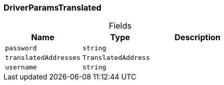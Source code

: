 [#_DriverParamsTranslated]
=== DriverParamsTranslated

[caption=""]
.Fields
// tag::properties[]
[cols=",,"]
[options="header"]
|===
|Name |Type |Description
a| `password` a| `string` a| 
a| `translatedAddresses` a| `TranslatedAddress` a| 
a| `username` a| `string` a| 
|===
// end::properties[]

